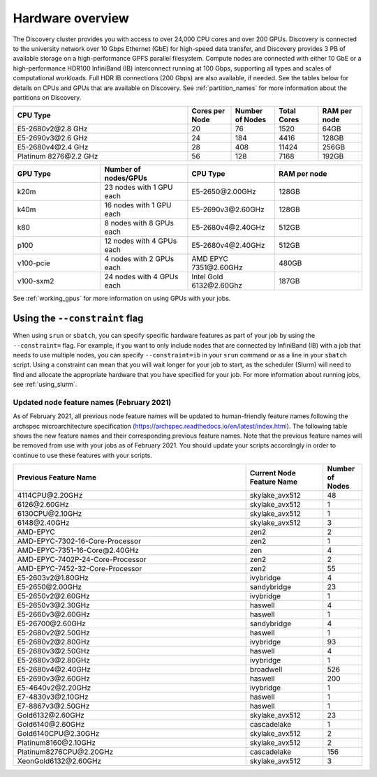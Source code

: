 .. _hardware_overview:

******************
Hardware overview
******************
The Discovery cluster provides you with access to over 24,000 CPU cores and over 200 GPUs. Discovery is connected
to the university network over 10 Gbps Ethernet (GbE) for high-speed data transfer, and Discovery
provides 3 PB of available storage on a high-performance GPFS parallel filesystem.
Compute nodes are connected with either 10 GbE or a high-performance HDR100 InfiniBand (IB) interconnect
running at 100 Gbps, supporting all types and scales of computational workloads.
Full HDR IB connections (200 Gbps) are also available, if needed.
See the tables below for details on CPUs and GPUs that are available on Discovery. See :ref:`partition_names` for more information about the partitions on Discovery.

.. list-table::
  :widths: 40 10 10 10 10
  :header-rows: 1

  * - CPU Type
    - Cores per Node
    - Number of Nodes
    - Total Cores
    - RAM per node
  * - E5-2680v2\@\2.8 GHz
    - 20
    - 76
    - 1520
    - 64GB
  * - E5-2690v3\@\2.6 GHz
    - 24
    - 184
    - 4416
    - 128GB
  * - E5-2680v4\@\2.4 GHz
    - 28
    - 408
    - 11424
    - 256GB
  * - Platinum 8276\@\2.2 GHz
    - 56
    - 128
    - 7168
    - 192GB

.. list-table::
  :widths: 40 40 40 40
  :header-rows: 1

  * - GPU Type
    - Number of nodes/GPUs
    - CPU Type
    - RAM per node
  * - k20m
    - 23 nodes with 1 GPU each
    - E5-2650\@\2.00GHz
    - 128GB
  * - k40m
    - 16 nodes with 1 GPU each
    - E5-2690v3\@\2.60GHz
    - 128GB
  * - k80
    - 8 nodes with 8 GPUs each
    - E5-2680v4\@\2.40GHz
    - 512GB
  * - p100
    - 12 nodes with 4 GPUs each
    - E5-2680v4\@\2.40GHz
    - 512GB
  * - v100-pcie
    - 4 nodes with 2 GPUs each
    - AMD EPYC 7351\@\2.60GHz
    - 480GB
  * - v100-sxm2
    - 24 nodes with 4 GPUs each
    - Intel Gold 6132\@\2.60Ghz
    - 187GB

See :ref:`working_gpus` for more information on using GPUs with your jobs.

Using the ``--constraint`` flag
================================
When using ``srun`` or ``sbatch``, you can specify specific hardware features as part of your job by using the ``--constraint=`` flag.
For example, if you want to only include nodes that are connected by InfiniBand (IB) with a job that needs to use multiple nodes, you can
specify ``--constraint=ib`` in your ``srun`` command or as a line in your ``sbatch`` script. Using a constraint can mean that you
will wait longer for your job to start, as the scheduler (Slurm) will need to find and allocate the appropriate hardware that you have
specified for your job. For more information about running jobs, see :ref:`using_slurm`.

Updated node feature names (February 2021)
+++++++++++++++++++++++++++++++++++++++++++
As of February 2021, all previous node feature names will be updated to human-friendly feature names following the
archspec microarchitecture specification (https://archspec.readthedocs.io/en/latest/index.html). The following table shows the new feature names and
their corresponding previous feature names. Note that the previous feature names will be removed from use with your jobs as of February 2021.
You should update your scripts accordingly in order to continue to use these features with your scripts.

.. list-table::
  :widths: 30 10 5
  :header-rows: 1

  * - Previous Feature Name
    - Current Node Feature Name
    - Number of Nodes
  * - 4114CPU\@\2.20GHz
    - skylake_avx512
    - 48
  * - 6126\@\2.60GHz
    - skylake_avx512
    - 1
  * - 6130CPU\@\2.10GHz
    - skylake_avx512
    - 1
  * - 6148\@\2.40GHz
    - skylake_avx512
    - 3
  * - AMD-EPYC
    - zen2
    - 2
  * - AMD-EPYC-7302-16-Core-Processor
    - zen2
    - 1
  * - AMD-EPYC-7351-16-Core\@\2.40GHz
    - zen
    - 4
  * - AMD-EPYC-7402P-24-Core-Processor
    - zen2
    - 2
  * - AMD-EPYC-7452-32-Core-Processor
    - zen2
    - 55
  * - E5-2603v2\@\1.80GHz
    - ivybridge
    - 4
  * - E5-2650\@\2.00GHz
    - sandybridge
    - 23
  * - E5-2650v2\@\2.60GHz
    - ivybridge
    - 1
  * - E5-2650v3\@\2.30GHz
    - haswell
    - 4
  * - E5-2660v3\@\2.60GHz
    - haswell
    - 1
  * - E5-26700\@\2.60GHz
    - sandybridge
    - 4
  * - E5-2680v2\@\2.50GHz
    - haswell
    - 1
  * - E5-2680v2\@\2.80GHz
    - ivybridge
    - 93
  * - E5-2680v3\@\2.50GHz
    - haswell
    - 4
  * - E5-2680v3\@\2.80GHz
    - ivybridge
    - 1
  * - E5-2680v4\@\2.40GHz
    - broadwell
    - 526
  * - E5-2690v3\@\2.60GHz
    - haswell
    - 200
  * - E5-4640v2\@\2.20GHz
    - ivybridge
    - 1
  * - E7-4830v3\@\2.10GHz
    - haswell
    - 1
  * - E7-8867v3\@\2.50GHz
    - haswell
    - 1
  * - Gold6132\@\2.60GHz
    - skylake_avx512
    - 23
  * - Gold6140\@\2.60GHz
    - cascadelake
    - 1
  * - Gold6140CPU\@\2.30GHz
    - skylake_avx512
    - 2
  * - Platinum8160\@\2.10GHz
    - skylake_avx512
    - 2
  * - Platinum8276CPU\@\2.20GHz
    - cascadelake
    - 156
  * - XeonGold6132\@\2.60GHz
    - skylake_avx512
    - 3
